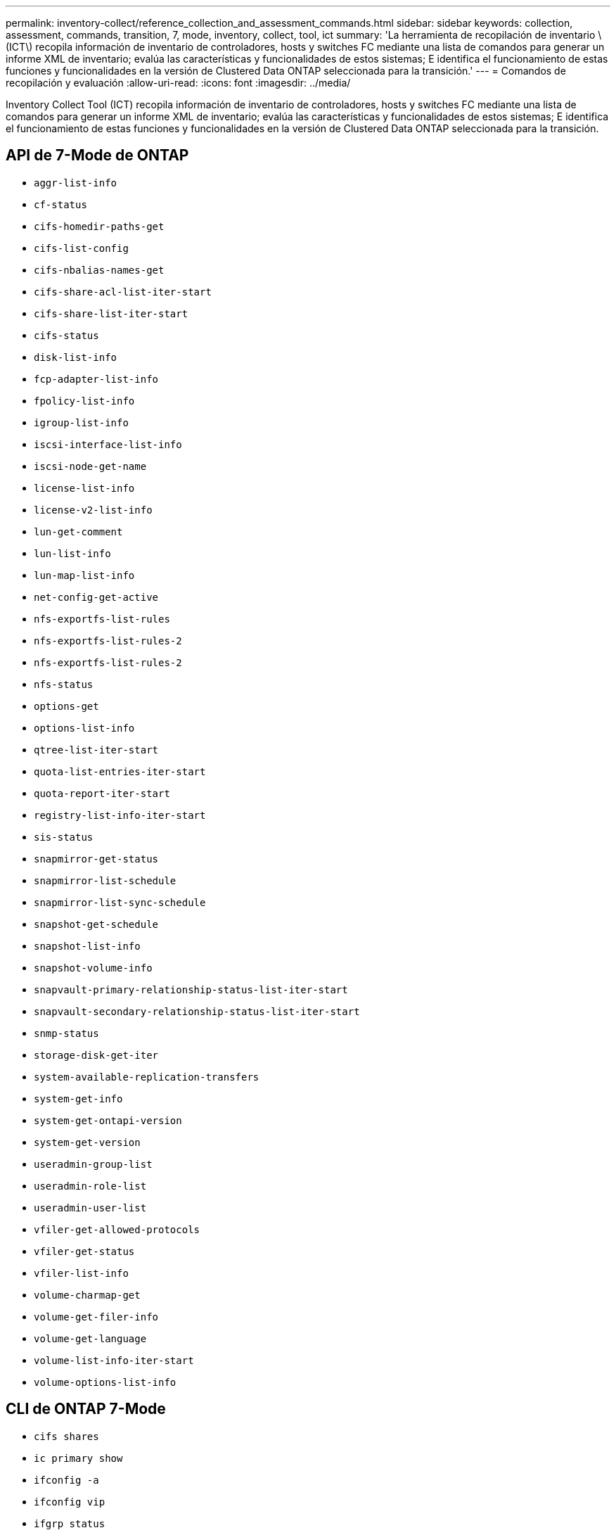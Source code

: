 ---
permalink: inventory-collect/reference_collection_and_assessment_commands.html 
sidebar: sidebar 
keywords: collection, assessment, commands, transition, 7, mode, inventory, collect, tool, ict 
summary: 'La herramienta de recopilación de inventario \(ICT\) recopila información de inventario de controladores, hosts y switches FC mediante una lista de comandos para generar un informe XML de inventario; evalúa las características y funcionalidades de estos sistemas; E identifica el funcionamiento de estas funciones y funcionalidades en la versión de Clustered Data ONTAP seleccionada para la transición.' 
---
= Comandos de recopilación y evaluación
:allow-uri-read: 
:icons: font
:imagesdir: ../media/


[role="lead"]
Inventory Collect Tool (ICT) recopila información de inventario de controladores, hosts y switches FC mediante una lista de comandos para generar un informe XML de inventario; evalúa las características y funcionalidades de estos sistemas; E identifica el funcionamiento de estas funciones y funcionalidades en la versión de Clustered Data ONTAP seleccionada para la transición.



== API de 7-Mode de ONTAP

* `aggr-list-info`
* `cf-status`
* `cifs-homedir-paths-get`
* `cifs-list-config`
* `cifs-nbalias-names-get`
* `cifs-share-acl-list-iter-start`
* `cifs-share-list-iter-start`
* `cifs-status`
* `disk-list-info`
* `fcp-adapter-list-info`
* `fpolicy-list-info`
* `igroup-list-info`
* `iscsi-interface-list-info`
* `iscsi-node-get-name`
* `license-list-info`
* `license-v2-list-info`
* `lun-get-comment`
* `lun-list-info`
* `lun-map-list-info`
* `net-config-get-active`
* `nfs-exportfs-list-rules`
* `nfs-exportfs-list-rules-2`
* `nfs-exportfs-list-rules-2`
* `nfs-status`
* `options-get`
* `options-list-info`
* `qtree-list-iter-start`
* `quota-list-entries-iter-start`
* `quota-report-iter-start`
* `registry-list-info-iter-start`
* `sis-status`
* `snapmirror-get-status`
* `snapmirror-list-schedule`
* `snapmirror-list-sync-schedule`
* `snapshot-get-schedule`
* `snapshot-list-info`
* `snapshot-volume-info`
* `snapvault-primary-relationship-status-list-iter-start`
* `snapvault-secondary-relationship-status-list-iter-start`
* `snmp-status`
* `storage-disk-get-iter`
* `system-available-replication-transfers`
* `system-get-info`
* `system-get-ontapi-version`
* `system-get-version`
* `useradmin-group-list`
* `useradmin-role-list`
* `useradmin-user-list`
* `vfiler-get-allowed-protocols`
* `vfiler-get-status`
* `vfiler-list-info`
* `volume-charmap-get`
* `volume-get-filer-info`
* `volume-get-language`
* `volume-list-info-iter-start`
* `volume-options-list-info`




== CLI de ONTAP 7-Mode

* `cifs shares`
* `ic primary show`
* `ifconfig -a`
* `ifconfig vip`
* `ifgrp status`
* `ls $volumes_path/metadir/slag/`
* `printflag wafl_metadata_visible`
* `rdfile $root_vol/etc/cifsconfig_share.cfg`
* `rdfile $root_vol/etc/group`
* `rdfile $root_vol/etc/hosts`
* `rdfile $root_vol/etc/krb5auto.conf`
* `rdfile $root_vol/etc/mcrc`
* `rdfile $root_vol/etc/netgroup`
* `rdfile $root_vol/etc/nsswitch.conf`
* `rdfile $root_vol/etc/passwd`
* `rdfile $root_vol/etc/resolv.conf`
* `rdfile $root_vol/etc/snapmirror.conf`
* `rdfile $root_vol/etc/symlink.translations`
* `rdfile $root_vol/etc/usermap.cfg`
* `rdfile $vfiler_roots/etc/cifsconfig_share.cfg`
* `rdfile $vfiler_roots/etc/group`
* `rdfile $vfiler_roots/etc/hosts`
* `rdfile $vfiler_roots/etc/krb5auto.conf`
* `rdfile $vfiler_roots/etc/mcrc`
* `rdfile $vfiler_roots/etc/netgroup`
* `rdfile $vfiler_roots/etc/nsswitch.conf`
* `rdfile $vfiler_roots/etc/passwd`
* `rdfile $vfiler_roots/etc/resolv.conf`
* `rdfile $vfiler_roots/etc/snapmirror.conf`
* `rdfile $vfiler_roots/etc/symlink.translations`
* `rdfile $vfiler_roots/etc/usermap.cfg`
* `rlm status`
* `routed status`
* `route -sn`
* `setflag wafl_metadata_visible 0`
* `setflag wafl_metadata_visible 1`
* `snapvault status -l`
* `sysconfig -A`
* `uptime`
* `vfiler status -a`
* `vlan stat`




== SDK de capacidad de gestión de NetApp para 7-Mode de ONTAP

* `cluster-identity-get`
* `cluster-node-get-iter`
* `fcp-adapter-get-iter`
* `fcp-initiator-get-iter`
* `fcp-interface-get-iter`
* `lun-get-iter`
* `lun-map-get-iter`
* `net-interface-get-iter`
* `system-get-node-info-iter`
* `system-get-version`
* `volume-get-iter`
* `vserver-get-iter`




== Windows

* "HKEY_LOCAL_MACHINE\\SOFTWARE\\NETAPP*
* `HKEY_LOCAL_MACHINE\\SOFTWARE\\Wow6432Node\\Microsoft\\Windows\\CurrentVersion\\Uninstall`
* `select * from MPIO_Registered_DSM`
* `select * from MSCluster_Cluster`
* `select * from MSCluster_Disk`
* `select * from MSCluster_Node`
* `select * from MSCluster_NodeToActiveResource`
* `select * from MSCluster_Resource`
* `select * from MSCluster_ResourceToDisk`
* `select * from MSFC_FCAdapterHBAAttributes`
* `select * from MSFC_FibrePortHBAAttributes`
* `select * from MSiSCSI_HBAInformation`
* `select * from MSiSCSIInitiator_MethodClass`
* `select * from Win32_ComputerSystem`
* `select * from Win32_DiskDrive`
* `select * from Win32_OperatingSystem`
* `select * from Win32_PnPSignedDriver where DeviceClass = "SCSIADAPTER"`
* `select * from Win32_Product`




== CLI de Linux

* chico torpino
* `cat /boot/grub/device.map`
* `cat /etc/grub.conf`
* `cat /etc/iscsi/initiatorname.iscsi`
* `cman_tool nodes`
* `cman_tool status`
* `df -h`
* `dmidecode -t system`
* `find /etc -maxdepth 1 -name *-release -type f -print -exec cat -v {} \;`
* `for file in /sys/block/sd***; do echo ${file/\#\/sys}; scsi_id -p 0x80 -g -x -a -s ${file/#\/sys}; done`
* `for file in /sys/class/scsi_host/****; do echo; for ent in ${file}/****; do echo -n "$ent: "; if [ -f "${ent}" ]; then if [ -r "${ent}" ]; then cat -v -s ${ent} 2>/dev/null; if [ "$?" != "0" ]; then echo; fi; fi; else echo; fi; done; done`
* `for file in /sys/class/fc_host/****; do echo; for ent in ${file}/****; do echo -n "$ent: "; if [ -f "${ent}" ]; then if [ -r "${ent}" ]; then cat -v -s ${ent} 2>/dev/null; if [ "$?" != "0" ]; then echo; fi; fi; else echo; fi; done; done`
* `iscsiadm -m node`
* `lsb_release -a`
* `lvdisplay -m`
* `mount`
* `rpm -qa --qf "%{NAME}___%{SUMMARY}___%{VENDOR}___%{PROVIDEVERSION}\n"`
* `sanlun fcp show adapter -v`
* `sanlun lun show -pv`
* `sanlun lun show -v`
* `sanlun version`
* `san_version`
* `sfdisk -uS -l`
* `uname -a`
* `vxclustadm nidmap`
* `vxclustadm -v nodestate`




== CLI de VMware

* `esxcfg-info -a -F xml`
* `esxcfg-mpath -l`
* `esxcfg-scsidevs -a`
* `esxcfg-scsidevs -l`
* `esxcli software vib get`
* `find /proc/scsi -type f | while read line; do echo $line; cat $line; done`
* `san_version`
* `uname -m`
* `uname -n`
* `/usr/lib/vmware/vmkmgmt_keyval/vmkmgmt_keyval -a`
* `/usr/lib/vmware/vm-support/bin/dump-vmdk-rdm-info.sh $vmx_paths`
* `vim-cmd /vmsvc/getallvms`
* `vim-cmd vmsvc/snapshot.get $vm_ids`
* `vmkload_mod -s nmp`
* `vmware -l`
* `vmware -v`




== CLI de Cisco

* `show fcdomain domain-list`
* `show flogi database`
* `show switchname`
* `show version`
* `show vsan`
* `show zoneset`
* `show zoneset active`
* `uname -m`
* `nsshow`
* `switchshow`
* `version`
* `zoneshow`
* `vim-cmd vmsvc/snapshot.get $vm_ids`
* `vmkload_mod -s nmp`
* `vmware -l`
* `vmware -v`




== Interfaz de línea de comandos Brocade

* `nsshow`
* `switchshow`
* `version`
* `zoneshow`

